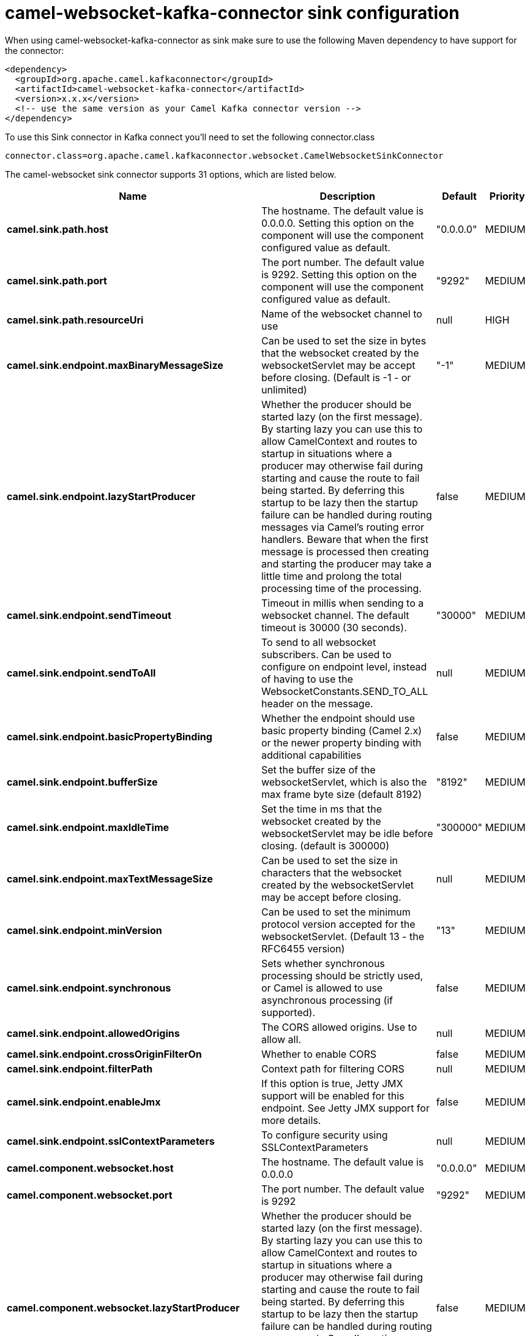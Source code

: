 // kafka-connector options: START
[[camel-websocket-kafka-connector-sink]]
= camel-websocket-kafka-connector sink configuration

When using camel-websocket-kafka-connector as sink make sure to use the following Maven dependency to have support for the connector:

[source,xml]
----
<dependency>
  <groupId>org.apache.camel.kafkaconnector</groupId>
  <artifactId>camel-websocket-kafka-connector</artifactId>
  <version>x.x.x</version>
  <!-- use the same version as your Camel Kafka connector version -->
</dependency>
----

To use this Sink connector in Kafka connect you'll need to set the following connector.class

[source,java]
----
connector.class=org.apache.camel.kafkaconnector.websocket.CamelWebsocketSinkConnector
----


The camel-websocket sink connector supports 31 options, which are listed below.



[width="100%",cols="2,5,^1,2",options="header"]
|===
| Name | Description | Default | Priority
| *camel.sink.path.host* | The hostname. The default value is 0.0.0.0. Setting this option on the component will use the component configured value as default. | "0.0.0.0" | MEDIUM
| *camel.sink.path.port* | The port number. The default value is 9292. Setting this option on the component will use the component configured value as default. | "9292" | MEDIUM
| *camel.sink.path.resourceUri* | Name of the websocket channel to use | null | HIGH
| *camel.sink.endpoint.maxBinaryMessageSize* | Can be used to set the size in bytes that the websocket created by the websocketServlet may be accept before closing. (Default is -1 - or unlimited) | "-1" | MEDIUM
| *camel.sink.endpoint.lazyStartProducer* | Whether the producer should be started lazy (on the first message). By starting lazy you can use this to allow CamelContext and routes to startup in situations where a producer may otherwise fail during starting and cause the route to fail being started. By deferring this startup to be lazy then the startup failure can be handled during routing messages via Camel's routing error handlers. Beware that when the first message is processed then creating and starting the producer may take a little time and prolong the total processing time of the processing. | false | MEDIUM
| *camel.sink.endpoint.sendTimeout* | Timeout in millis when sending to a websocket channel. The default timeout is 30000 (30 seconds). | "30000" | MEDIUM
| *camel.sink.endpoint.sendToAll* | To send to all websocket subscribers. Can be used to configure on endpoint level, instead of having to use the WebsocketConstants.SEND_TO_ALL header on the message. | null | MEDIUM
| *camel.sink.endpoint.basicPropertyBinding* | Whether the endpoint should use basic property binding (Camel 2.x) or the newer property binding with additional capabilities | false | MEDIUM
| *camel.sink.endpoint.bufferSize* | Set the buffer size of the websocketServlet, which is also the max frame byte size (default 8192) | "8192" | MEDIUM
| *camel.sink.endpoint.maxIdleTime* | Set the time in ms that the websocket created by the websocketServlet may be idle before closing. (default is 300000) | "300000" | MEDIUM
| *camel.sink.endpoint.maxTextMessageSize* | Can be used to set the size in characters that the websocket created by the websocketServlet may be accept before closing. | null | MEDIUM
| *camel.sink.endpoint.minVersion* | Can be used to set the minimum protocol version accepted for the websocketServlet. (Default 13 - the RFC6455 version) | "13" | MEDIUM
| *camel.sink.endpoint.synchronous* | Sets whether synchronous processing should be strictly used, or Camel is allowed to use asynchronous processing (if supported). | false | MEDIUM
| *camel.sink.endpoint.allowedOrigins* | The CORS allowed origins. Use to allow all. | null | MEDIUM
| *camel.sink.endpoint.crossOriginFilterOn* | Whether to enable CORS | false | MEDIUM
| *camel.sink.endpoint.filterPath* | Context path for filtering CORS | null | MEDIUM
| *camel.sink.endpoint.enableJmx* | If this option is true, Jetty JMX support will be enabled for this endpoint. See Jetty JMX support for more details. | false | MEDIUM
| *camel.sink.endpoint.sslContextParameters* | To configure security using SSLContextParameters | null | MEDIUM
| *camel.component.websocket.host* | The hostname. The default value is 0.0.0.0 | "0.0.0.0" | MEDIUM
| *camel.component.websocket.port* | The port number. The default value is 9292 | "9292" | MEDIUM
| *camel.component.websocket.lazyStartProducer* | Whether the producer should be started lazy (on the first message). By starting lazy you can use this to allow CamelContext and routes to startup in situations where a producer may otherwise fail during starting and cause the route to fail being started. By deferring this startup to be lazy then the startup failure can be handled during routing messages via Camel's routing error handlers. Beware that when the first message is processed then creating and starting the producer may take a little time and prolong the total processing time of the processing. | false | MEDIUM
| *camel.component.websocket.basicPropertyBinding* | Whether the component should use basic property binding (Camel 2.x) or the newer property binding with additional capabilities | false | MEDIUM
| *camel.component.websocket.enableJmx* | If this option is true, Jetty JMX support will be enabled for this endpoint. See Jetty JMX support for more details. | false | MEDIUM
| *camel.component.websocket.maxThreads* | To set a value for maximum number of threads in server thread pool. MaxThreads/minThreads or threadPool fields are required due to switch to Jetty9. The default values for maxThreads is 1 2 noCores. | null | MEDIUM
| *camel.component.websocket.minThreads* | To set a value for minimum number of threads in server thread pool. MaxThreads/minThreads or threadPool fields are required due to switch to Jetty9. The default values for minThreads is 1. | null | MEDIUM
| *camel.component.websocket.threadPool* | To use a custom thread pool for the server. MaxThreads/minThreads or threadPool fields are required due to switch to Jetty9. | null | MEDIUM
| *camel.component.websocket.sslContextParameters* | To configure security using SSLContextParameters | null | MEDIUM
| *camel.component.websocket.sslKeyPassword* | The password for the keystore when using SSL. | null | MEDIUM
| *camel.component.websocket.sslKeystore* | The path to the keystore. | null | MEDIUM
| *camel.component.websocket.sslPassword* | The password when using SSL. | null | MEDIUM
| *camel.component.websocket.useGlobalSslContext Parameters* | Enable usage of global SSL context parameters. | false | MEDIUM
|===
// kafka-connector options: END

